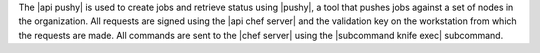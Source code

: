 .. The contents of this file are included in multiple topics.
.. This file should not be changed in a way that hinders its ability to appear in multiple documentation sets.


The |api pushy| is used to create jobs and retrieve status using |pushy|, a tool that pushes jobs against a set of nodes in the organization. All requests are signed using the |api chef server| and the validation key on the workstation from which the requests are made. All commands are sent to the |chef server| using the |subcommand knife exec| subcommand.
